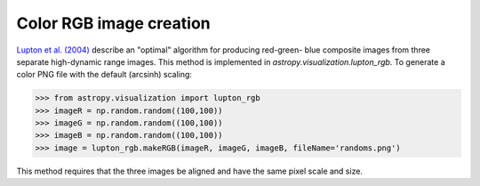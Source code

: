 **********************************
Color RGB image creation
**********************************

`Lupton et al. (2004)`_ describe an "optimal" algorithm for producing red-green-
blue composite images from three separate high-dynamic range images. This method
is implemented in `astropy.visualization.lupton_rgb`. To generate a color PNG
file  with the default (arcsinh) scaling:

>>> from astropy.visualization import lupton_rgb
>>> imageR = np.random.random((100,100))
>>> imageG = np.random.random((100,100))
>>> imageB = np.random.random((100,100))
>>> image = lupton_rgb.makeRGB(imageR, imageG, imageB, fileName='randoms.png')

.. _Lupton et al. (2004): http://adsabs.harvard.edu/abs/2004PASP..116..133L

This method requires that the three images be aligned and have the same pixel
scale and size.

